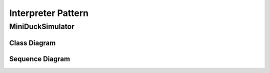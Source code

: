 
*******************
Interpreter Pattern
*******************

MiniDuckSimulator
=================

Class Diagram
-------------

.. image:: MiniDuckSimulator/Overview_of_MiniDuckSimulator.jpg
   :scale: 50 %
   :alt: Class Diagram


Sequence Diagram
----------------

.. image:: MiniDuckSimulator/SequenceDiagram1.jpg
   :scale: 50 %
   :alt: Sequence Diagram


